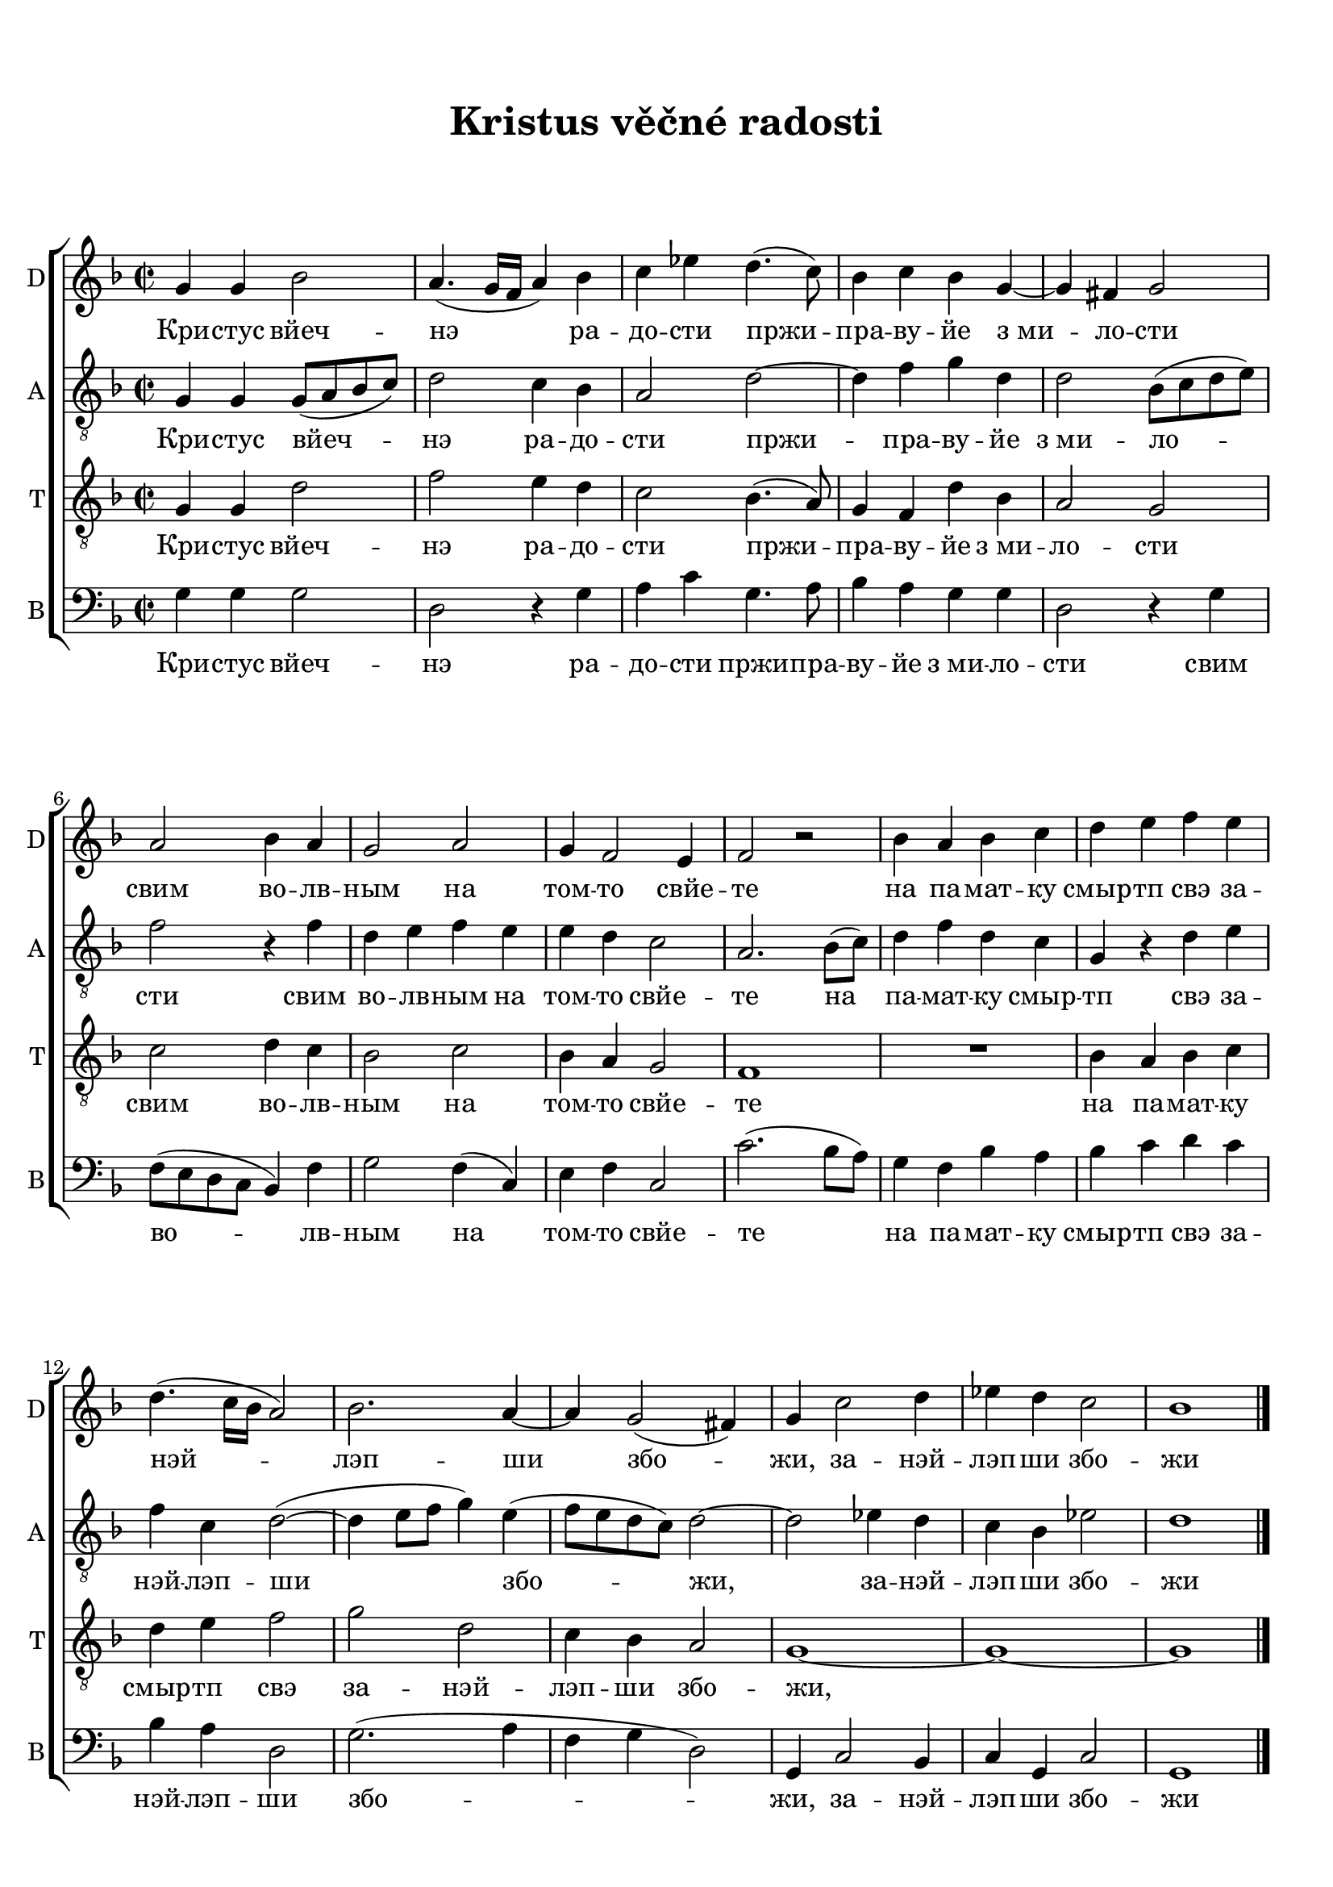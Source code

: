 
\version "2.21.0"
\pointAndClickOn

\header {
    title = "Kristus věčné radosti"
}
\markup {
    \vspace #1
}

\paper {
      oddHeaderMarkup = \markup ""
      evenHeaderMarkup = \markup ""
      oddFooterMarkup = {}
      evenFooterMarkup = {}
      indent = 0 \cm
    paper-width = 20.99\cm
    paper-height = 29.7\cm
    top-margin = 1.49\cm
    bottom-margin = 1.0\cm
    between-system-space = 0.5\cm
    ragged-last-bottom = ##f
    
}
\layout {
    \context { \Score
    }
}


SopranoMusic = \relative c'' {
  \key g \dorian
  \autoBeamOff
  \time 2/2
  g4 g bes2 |
  a4.( g16[ f] a4) bes |
  c4 ees d4.( c8) |
  bes4 c bes g~ |
  g fis g2 |
  a2 bes4 a |
  g2 a |
  g4 f2 e4 |
  f2 r2|
  bes4 a bes c |
  d e f e |
  d4.( c16[ bes] a2) |
  bes2. a4~ |
  a4 g2( fis4) |
  g c2 d4 |
  ees d c2 |
  bes1 \bar "|."
}

AltoMusic = \relative c'{
  \key g \dorian
  \autoBeamOff
  \time 2/2
  \clef "treble_8"

  g4 g g8[( a bes c]) |
  d2 c4 bes |
  a2 d2~ |
  d4 f g d |
  d2 bes8[( c d e]) |
  f2 r4 f |
  d e f e |
  e d c2 |
  a2. bes8[( c]) |
  d4 f d c |
  g r d' e |
  f c d2~( |
  d4 e8[ f ] g4) e( |
  f8[ e d c ]) d2~ |
  d2 ees4 d |
  c bes ees2 |
  d1 \bar "|."
}

TenorMusic = \relative c'{
  \key g \dorian
  \autoBeamOff
  \time 2/2
  \clef "treble_8"
  g4 g d'2 |
  f2 e4 d |
  c2 bes4.( a8) |
  g4 f d' bes |
  a2 g |
  c2 d4 c |
  bes2 c |
  bes4 a g2 |
  f1 |
  R1 |
  bes4 a bes c |
  d e f2 |
  g d |
  c4 bes a2 |
  g1~ |
  g1 ~ |
  g1 \bar "|."
  

}


BassMusic = \relative c'{
  \key g \dorian
  \autoBeamOff
  \time 2/2
  \clef "bass"

  g4 g g2 |
  d2 r4 g4 |
  a c g4. a8 |
  bes4 a g g |
  d2 r4 g4 |
  f8[( e d c] bes4) f' |
  g2 f4( c) |
  e f c2 |
  c'2.( bes8[ a]) |
  g4 f bes a |
  bes c d c |
  bes a d,2 |
  g2.( a4 |
  f g d2) |
  g,4 c2 bes4 |
  c g c2 |
  g1 \bar "|."

}


Lyrics = \lyricmode {
  Кри -- стус вйеч -- нэ ра -- до -- сти пржи -- пра -- ву -- йе з_ми -- ло -- сти
  свим во -- лв -- ным на том -- то свйе -- те
  на па -- мат -- ку смыр -- тп свэ за -- нэй -- лэп -- ши збо -- жи, 
  за -- нэй -- лэп -- ши збо -- жи
}

\score {
    <<
        \new ChoirStaff <<
            \new Staff <<
                \set Staff.instrumentName = "D"
                \set Staff.shortInstrumentName = "D"
                \context Staff << 
                    \context Voice = "SopranoVoice" { \SopranoMusic }
                    \new Lyrics \lyricsto "SopranoVoice" \Lyrics
                    >>
                >>

            \new Staff <<
                \set Staff.instrumentName = "A"
                \set Staff.shortInstrumentName = "A"
                \context Staff << 
                    \context Voice = "AltoVoice" { \AltoMusic }
                    \new Lyrics \lyricsto "AltoVoice" \Lyrics
                    >>
                >>

            \new Staff <<
                \set Staff.instrumentName = "T"
                \set Staff.shortInstrumentName = "T"
                \context Staff << 
                    \context Voice = "TenorVoice" { \TenorMusic }
                    \new Lyrics \lyricsto "TenorVoice" \Lyrics
                    >>
                >>

            \new Staff <<
                \set Staff.instrumentName = "B"
                \set Staff.shortInstrumentName = "B"
                \context Staff << 
                    \context Voice = "BassVoice" { \BassMusic }
                    \new Lyrics \lyricsto "BassVoice" \Lyrics
                    >>
                >>

            >>
        
        >>
    \layout {}
    \midi{}
    }
